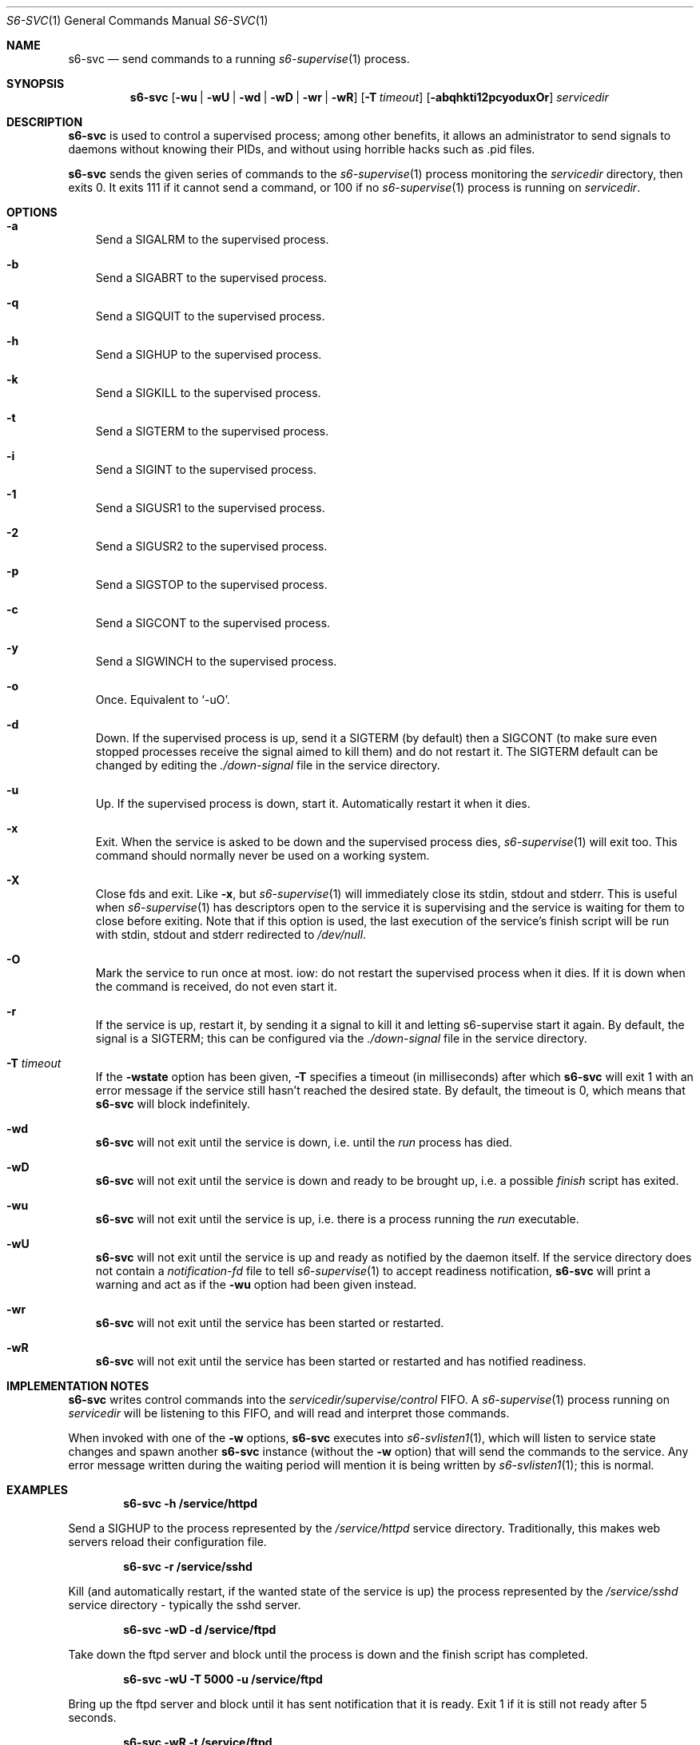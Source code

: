 .Dd August 19, 2020
.Dt S6-SVC 1
.Os
.Sh NAME
.Nm s6-svc
.Nd send commands to a running
.Xr s6-supervise 1
process.
.Sh SYNOPSIS
.Nm
.Op Fl wu | wU | wd | wD | wr | wR
.Op Fl T Ar timeout
.Op Fl abqhkti12pcyoduxOr
.Ar servicedir
.Sh DESCRIPTION
.Nm
is used to control a supervised process; among other benefits, it
allows an administrator to send signals to daemons without knowing
their PIDs, and without using horrible hacks such as .pid files.
.Pp
.Nm
sends the given series of commands to the
.Xr s6-supervise 1
process monitoring the
.Ar servicedir
directory, then exits 0. It exits 111 if it cannot send a command, or
100 if no
.Xr s6-supervise 1
process is running on
.Ar servicedir . 
.Sh OPTIONS
.Bl -tag -width x
.It Fl a
Send a SIGALRM to the supervised process.
.It Fl b
Send a SIGABRT to the supervised process.
.It Fl q
Send a SIGQUIT to the supervised process.
.It Fl h
Send a SIGHUP to the supervised process.
.It Fl k
Send a SIGKILL to the supervised process.
.It Fl t
Send a SIGTERM to the supervised process.
.It Fl i
Send a SIGINT to the supervised process.
.It Fl 1
Send a SIGUSR1 to the supervised process.
.It Fl 2
Send a SIGUSR2 to the supervised process.
.It Fl p
Send a SIGSTOP to the supervised process.
.It Fl c
Send a SIGCONT to the supervised process.
.It Fl y
Send a SIGWINCH to the supervised process.
.It Fl o
Once. Equivalent to
.Ql -uO .
.It Fl d
Down. If the supervised process is up, send it a SIGTERM (by default)
then a SIGCONT (to make sure even stopped processes receive the signal
aimed to kill them) and do not restart it. The SIGTERM default can be
changed by editing the
.Pa ./down-signal
file in the service directory.
.It Fl u
Up. If the supervised process is down, start it. Automatically restart
it when it dies.
.It Fl x
Exit. When the service is asked to be down and the supervised process
dies,
.Xr s6-supervise 1
will exit too. This command should normally never be used on a working
system.
.It Fl X
Close fds and exit. Like
.Fl x ,
but
.Xr s6-supervise 1
will immediately close its stdin, stdout and stderr. This is useful when
.Xr s6-supervise 1
has descriptors open to the service it is supervising and the service
is waiting for them to close before exiting. Note that if this option
is used, the last execution of the service's finish script will be run
with stdin, stdout and stderr redirected to
.Pa /dev/null .
.It Fl O
Mark the service to run once at most. iow: do not restart the
supervised process when it dies. If it is down when the command is
received, do not even start it.
.It Fl r
If the service is up, restart it, by sending it a signal to kill it
and letting s6-supervise start it again. By default, the signal is a
SIGTERM; this can be configured via the
.Pa ./down-signal
file in the service directory.
.It Fl T Ar timeout
If the
.Fl wstate
option has been given,
.Fl T
specifies a timeout (in milliseconds) after which
.Nm
will exit 1 with an error message if the service still hasn't reached
the desired state. By default, the timeout is 0, which means that
.Nm
will block indefinitely.
.It Fl wd
.Nm
will not exit until the service is down, i.e. until the
.Pa run
process has died.
.It Fl wD
.Nm
will not exit until the service is down and ready to be brought up,
i.e. a possible
.Pa finish
script has exited.
.It Fl wu
.Nm
will not exit until the service is up, i.e. there is a process running the
.Pa run
executable.
.It Fl wU
.Nm
will not exit until the service is up and ready as notified by the
daemon itself. If the service directory does not contain a
.Pa notification-fd
file to tell
.Xr s6-supervise 1
to accept readiness notification,
.Nm
will print a warning and act as if the
.Fl wu
option had been given instead.
.It Fl wr
.Nm
will not exit until the service has been started or restarted.
.It Fl wR
.Nm
will not exit until the service has been started or restarted and has
notified readiness.
.Sh IMPLEMENTATION NOTES
.Nm
writes control commands into the
.Pa servicedir/supervise/control
FIFO. A
.Xr s6-supervise 1
process running on
.Pa servicedir
will be listening to this FIFO, and will read and interpret those
commands.
.Pp
When invoked with one of the
.Fl w
options,
.Nm
executes into
.Xr s6-svlisten1 1 ,
which will listen to service state changes and spawn another
.Nm
instance (without the
.Fl w
option) that will send the commands to the service. Any error message
written during the waiting period will mention it is being written by
.Xr s6-svlisten1 1 ;
this is normal.
.Sh EXAMPLES
.Pd
.Dl s6-svc -h /service/httpd 
.Pp
Send a SIGHUP to the process represented by the
.Pa /service/httpd
service directory. Traditionally, this makes web servers reload their
configuration file.
.Pp
.Dl s6-svc -r /service/sshd 
.Pp
Kill (and automatically restart, if the wanted state of the service is
up) the process represented by the
.Pa /service/sshd
service directory - typically the sshd server.
.Pp
.Dl s6-svc -wD -d /service/ftpd 
.Pp
Take down the ftpd server and block until the process is down and the
finish script has completed.
.Pp
.Dl s6-svc -wU -T 5000 -u /service/ftpd 
.Pp
Bring up the ftpd server and block until it has sent notification that
it is ready. Exit 1 if it is still not ready after 5 seconds.
.Pp
.Dl s6-svc -wR -t /service/ftpd 
.Pp
Send a SIGTERM to the ftpd server; wait for
.Xr s6-supervise 1
to restart it, and block until it has notified that it is ready to
serve again.
.Pp
.Dl s6-svc -a /service/httpd/log 
.Pp
Send a SIGALRM to the logger process for the httpd server. If this
logger process is
.Xr s6-log 1 ,
this triggers a log rotation.
.Sh SEE ALSO
.Xr s6-svscan 1 ,
.Xr s6-svscanctl 1 ,
.Xr s6-supervise 1 ,
.Xr s6-svok 1 ,
.Xr s6-svstat 1 ,
.Xr s6-svwait 1 ,
.Xr s6-svlisten1 1 ,
.Xr s6-svlisten 1 ,
.Xr s6-notifyoncheck 1 ,
.Xr s6-svdt 1 ,
.Xr s6-svdt-clear 1 ,
.Xr s6-permafailon 1
.Pp
This man page is ported from the authoritative documentation at
.Lk http://skarnet.org/software/s6/ .
.Sh AUTHORS
.An Laurent Bercot
